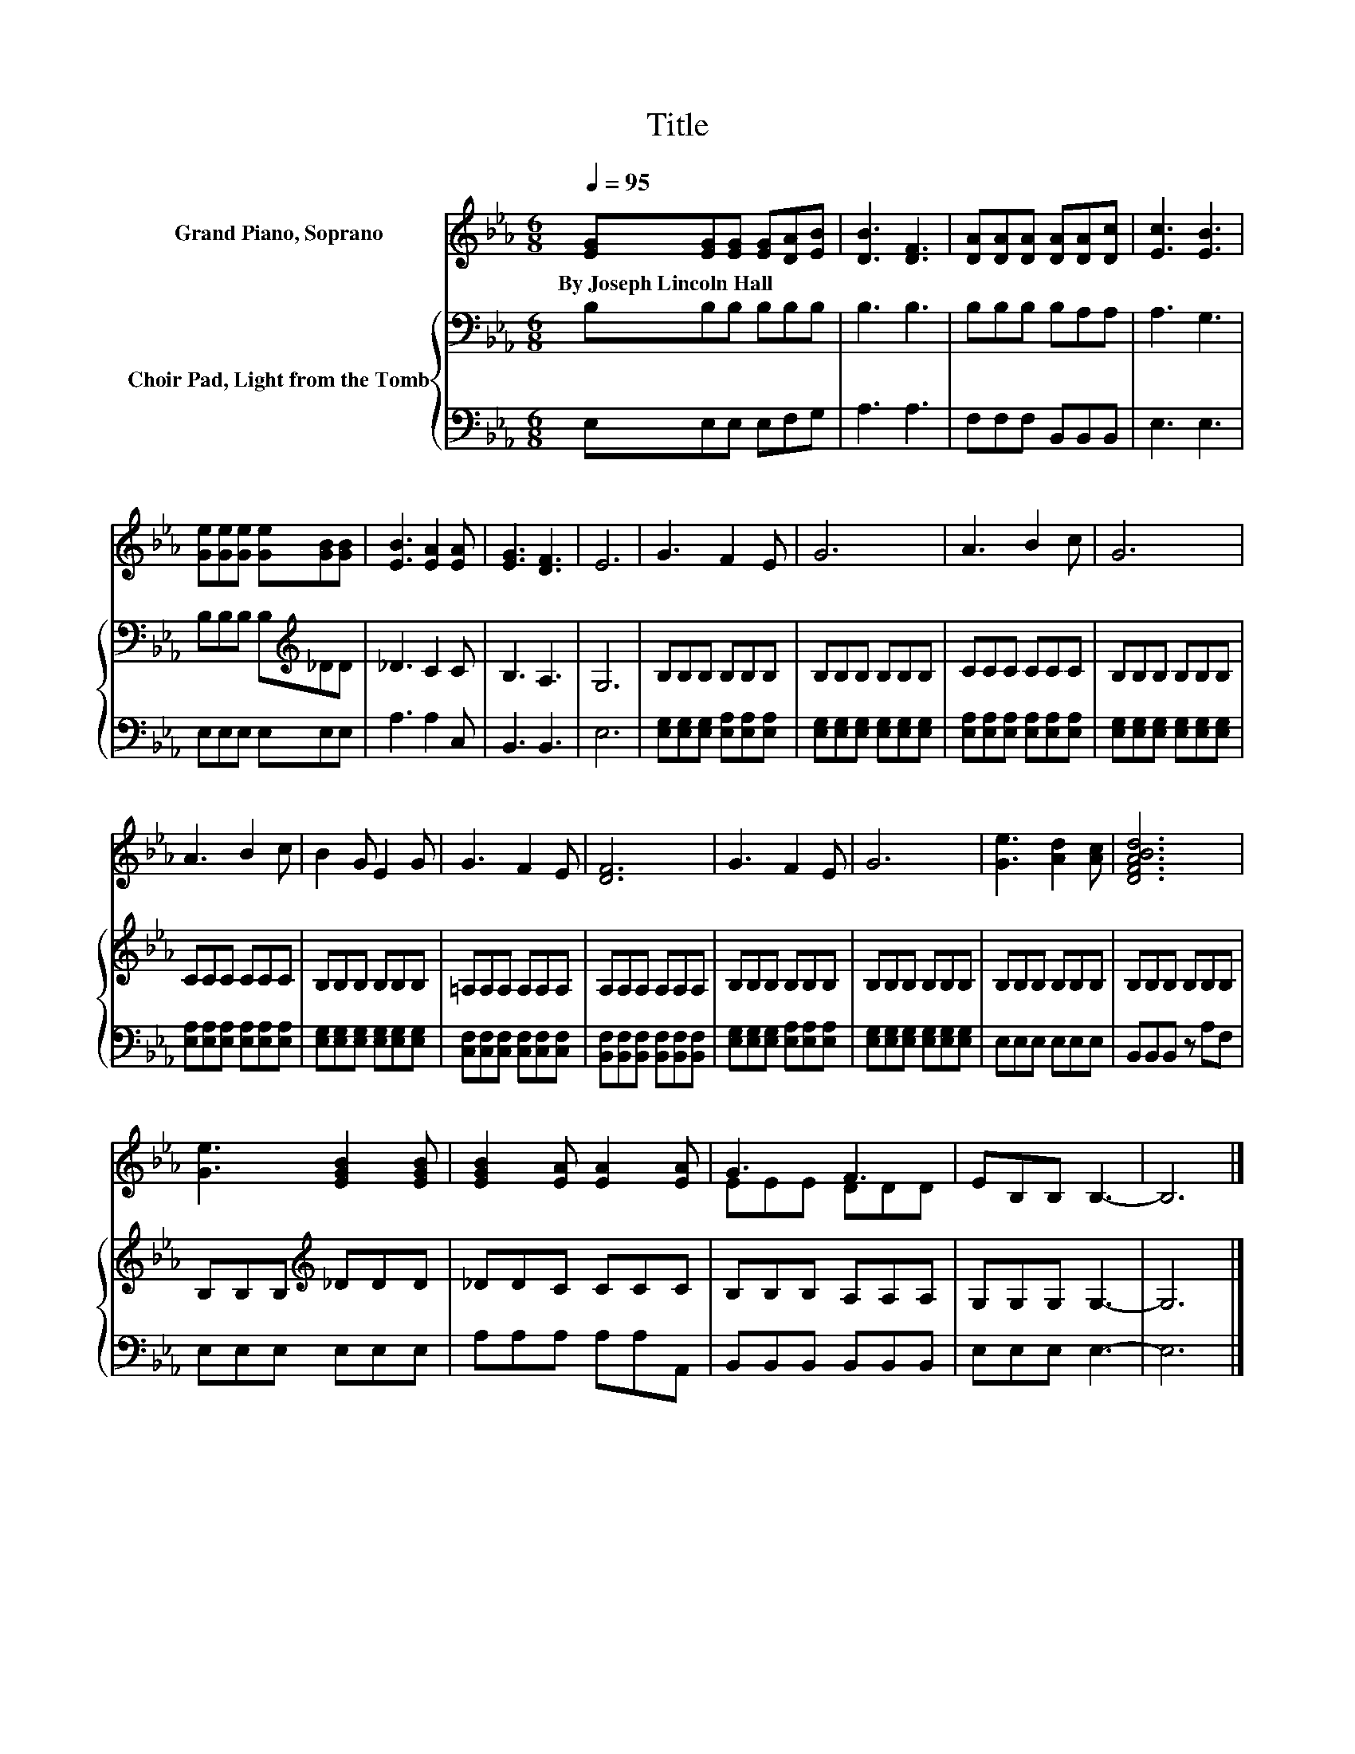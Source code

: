 X:1
T:Title
%%score ( 1 2 ) { 3 | 4 }
L:1/8
Q:1/4=95
M:6/8
K:Eb
V:1 treble nm="Grand Piano, Soprano"
V:2 treble 
V:3 bass nm="Choir Pad, Light from the Tomb"
V:4 bass 
V:1
 [EG][EG][EG] [EG][DA][EB] | [DB]3 [DF]3 | [DA][DA][DA] [DA][DA][Dc] | [Ec]3 [EB]3 | %4
w: By~Joseph~Lincoln~Hall * * * * *||||
 [Ge][Ge][Ge] [Ge][GB][GB] | [EB]3 [EA]2 [EA] | [EG]3 [DF]3 | E6 | G3 F2 E | G6 | A3 B2 c | G6 | %12
w: ||||||||
 A3 B2 c | B2 G E2 G | G3 F2 E | [DF]6 | G3 F2 E | G6 | [Ge]3 [Ad]2 [Ac] | [DFABd]6 | %20
w: ||||||||
 [Ge]3 [EGB]2 [EGB] | [EGB]2 [EA] [EA]2 [EA] | G3 F3 | EB,B, B,3- | B,6 |] %25
w: |||||
V:2
 x6 | x6 | x6 | x6 | x6 | x6 | x6 | x6 | x6 | x6 | x6 | x6 | x6 | x6 | x6 | x6 | x6 | x6 | x6 | %19
 x6 | x6 | x6 | EEE DDD | x6 | x6 |] %25
V:3
 B,B,B, B,B,B, | B,3 B,3 | B,B,B, B,A,A, | A,3 G,3 | B,B,B, B,[K:treble]_DD | _D3 C2 C | B,3 A,3 | %7
 G,6 | B,B,B, B,B,B, | B,B,B, B,B,B, | CCC CCC | B,B,B, B,B,B, | CCC CCC | B,B,B, B,B,B, | %14
 =A,A,A, A,A,A, | A,A,A, A,A,A, | B,B,B, B,B,B, | B,B,B, B,B,B, | B,B,B, B,B,B, | B,B,B, B,B,B, | %20
 B,B,B,[K:treble] _DDD | _DDC CCC | B,B,B, A,A,A, | G,G,G, G,3- | G,6 |] %25
V:4
 E,E,E, E,F,G, | A,3 A,3 | F,F,F, B,,B,,B,, | E,3 E,3 | E,E,E, E,E,E, | A,3 A,2 C, | B,,3 B,,3 | %7
 E,6 | [E,G,][E,G,][E,G,] [E,A,][E,A,][E,A,] | [E,G,][E,G,][E,G,] [E,G,][E,G,][E,G,] | %10
 [E,A,][E,A,][E,A,] [E,A,][E,A,][E,A,] | [E,G,][E,G,][E,G,] [E,G,][E,G,][E,G,] | %12
 [E,A,][E,A,][E,A,] [E,A,][E,A,][E,A,] | [E,G,][E,G,][E,G,] [E,G,][E,G,][E,G,] | %14
 [C,F,][C,F,][C,F,] [C,F,][C,F,][C,F,] | [B,,F,][B,,F,][B,,F,] [B,,F,][B,,F,][B,,F,] | %16
 [E,G,][E,G,][E,G,] [E,A,][E,A,][E,A,] | [E,G,][E,G,][E,G,] [E,G,][E,G,][E,G,] | E,E,E, E,E,E, | %19
 B,,B,,B,, z A,F, | E,E,E, E,E,E, | A,A,A, A,A,A,, | B,,B,,B,, B,,B,,B,, | E,E,E, E,3- | E,6 |] %25

